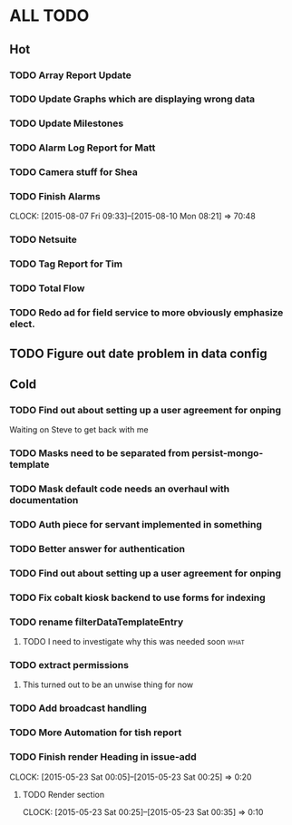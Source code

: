 * ALL TODO
** Hot
*** TODO Array Report Update
*** TODO Update Graphs which are displaying wrong data
*** TODO Update Milestones
*** TODO Alarm Log Report for Matt
*** TODO Camera stuff for Shea
*** TODO Finish Alarms
    CLOCK: [2015-08-07 Fri 09:33]--[2015-08-10 Mon 08:21] => 70:48
*** TODO Netsuite
*** TODO Tag Report for Tim
*** TODO Total Flow 
*** TODO Redo ad for field service to more obviously emphasize elect.
** TODO Figure out date problem in data config
** Cold
*** TODO Find out about setting up a user agreement for onping
Waiting on Steve to get back with me  
*** TODO Masks need to be separated from persist-mongo-template
*** TODO Mask default code needs an overhaul with documentation
*** TODO Auth piece for servant implemented in something
*** TODO Better answer for authentication
*** TODO Find out about setting up a user agreement for onping
*** TODO Fix cobalt kiosk backend to use forms for indexing
*** TODO rename filterDataTemplateEntry
**** TODO I need to investigate why this was needed soon               :what:
*** TODO extract permissions
**** This turned out to be an unwise thing for now  
*** TODO Add broadcast handling
*** TODO More Automation for tish report
*** TODO Finish render Heading in issue-add
    CLOCK: [2015-05-23 Sat 00:05]--[2015-05-23 Sat 00:25] =>  0:20
**** TODO Render section
     CLOCK: [2015-05-23 Sat 00:25]--[2015-05-23 Sat 00:35] =>  0:10
